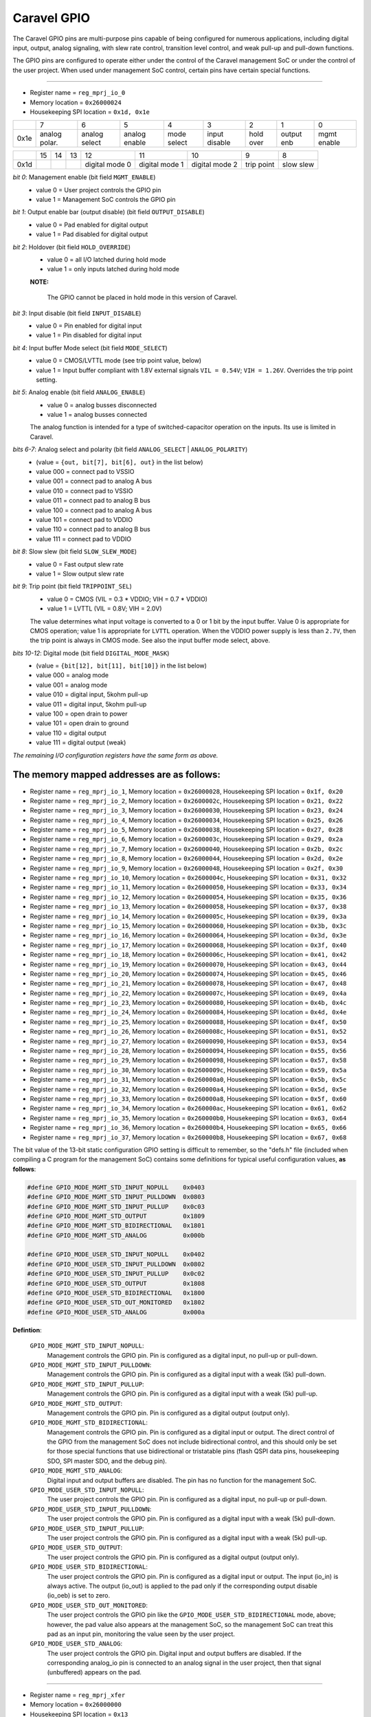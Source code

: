 .. raw:: html

   <!---
   # SPDX-FileCopyrightText: 2020 Efabless Corporation
   #
   # Licensed under the Apache License, Version 2.0 (the "License");
   # you may not use this file except in compliance with the License.
   # You may obtain a copy of the License at
   #
   #      http://www.apache.org/licenses/LICENSE-2.0
   #
   # Unless required by applicable law or agreed to in writing, software
   # distributed under the License is distributed on an "AS IS" BASIS,
   # WITHOUT WARRANTIES OR CONDITIONS OF ANY KIND, either express or implied.
   # See the License for the specific language governing permissions and
   # limitations under the License.
   #
   # SPDX-License-Identifier: Apache-2.0
   -->

=============
Caravel GPIO
=============

The Caravel GPIO pins are multi-purpose pins capable of being configured
for numerous applications, including digital input, output, analog
signaling, with slew rate control, transition level control, and weak
pull-up and pull-down functions.

The GPIO pins are configured to operate either under the control of the
Caravel management SoC or under the control of the user project.  When
used under management SoC control, certain pins have certain special
functions.

--------------------------------------------------------------------------

- Register name = ``reg_mprj_io_0``
- Memory location = ``0x26000024``
- Housekeeping SPI location = ``0x1d, 0x1e`` 

+------+-------+-------+-------+-------+-------+-------+-------+-------+
|      |   7   |   6   |   5   |   4   |   3   |   2   |   1   |   0   |
+------+-------+-------+-------+-------+-------+-------+-------+-------+
| 0x1e |analog |analog |analog | mode  |input  | hold  | output| mgmt  |
|      |polar. |select |enable | select|disable| over  | enb   | enable|
+------+-------+-------+-------+-------+-------+-------+-------+-------+

+------+-------+-------+-------+-------+-------+-------+-------+-------+
|      |  15   |  14   |  13   |  12   |  11   |  10   |   9   |   8   |
+------+-------+-------+-------+-------+-------+-------+-------+-------+
| 0x1d |       |       |       |digital|digital|digital| trip  | slow  |
|      |       |       |       |mode 0 |mode 1 |mode 2 | point | slew  |
+------+-------+-------+-------+-------+-------+-------+-------+-------+

*bit 0*:  Management enable (bit field ``MGMT_ENABLE``)
    - value 0 = User project controls the GPIO pin
    - value 1 = Management SoC controls the GPIO pin

*bit 1*:  Output enable bar (output disable) (bit field ``OUTPUT_DISABLE``)
    - value 0 = Pad enabled for digital output
    - value 1 = Pad disabled for digital output

*bit 2*:  Holdover (bit field ``HOLD_OVERRIDE``)
    - value 0 = all I/O latched during hold mode
    - value 1 = only inputs latched during hold mode
  
    **NOTE:**  
    
        The GPIO cannot be placed in hold mode in this version of Caravel.

*bit 3*:  Input disable (bit field ``INPUT_DISABLE``)
    - value 0 = Pin enabled for digital input
    - value 1 = Pin disabled for digital input

*bit 4*:  Input buffer Mode select (bit field ``MODE_SELECT``)
    - value 0 =  CMOS/LVTTL mode (see trip point value, below)
    - value 1 =  Input buffer compliant with 1.8V external signals ``VIL = 0.54V``; ``VIH = 1.26V``.  Overrides the trip point setting.

*bit 5*:  Analog enable (bit field ``ANALOG_ENABLE``)
    - value 0 =	analog busses disconnected
    - value 1 =	analog busses connected

    The analog function is intended for a type of switched-capacitor operation on the inputs.  Its use is limited in Caravel.

*bits 6-7*:  Analog select and polarity (bit field ``ANALOG_SELECT`` | ``ANALOG_POLARITY``)
    - (value    = ``{out, bit[7], bit[6], out}`` in the list below)
    - value 000 =	connect pad to VSSIO
    - value 001 =	connect pad to analog A bus
    - value 010 =	connect pad to VSSIO
    - value 011 =	connect pad to analog B bus
    - value 100 =	connect pad to analog A bus
    - value 101 =	connect pad to VDDIO
    - value 110 =	connect pad to analog B bus
    - value 111 =	connect pad to VDDIO

*bit 8*:  Slow slew (bit field ``SLOW_SLEW_MODE``)
    - value 0 = Fast output slew rate
    - value 1 = Slow output slew rate

*bit 9*:  Trip point (bit field ``TRIPPOINT_SEL``)
    - value 0 = CMOS (VIL = 0.3 * VDDIO; VIH = 0.7 * VDDIO)
    - value 1 = LVTTL (VIL = 0.8V; VIH = 2.0V)

    The value determines what input voltage is converted to a
    0 or 1 bit by the input buffer.  Value 0 is appropriate
    for CMOS operation;  value 1 is appropriate for ``LVTTL``
    operation.  When the VDDIO power supply is less than ``2.7V``,
    then the trip point is always in CMOS mode.  See also
    the input buffer mode select, above.

*bits 10-12*:  Digital mode (bit field ``DIGITAL_MODE_MASK``)
    - (value = ``{bit[12], bit[11], bit[10]}`` in the list below)
    - value 000 = analog mode 
    - value 001 = analog mode
    - value 010 = digital input, 5kohm pull-up
    - value 011 = digital input, 5kohm pull-up
    - value 100 = open drain to power
    - value 101 = open drain to ground
    - value 110 = digital output
    - value 111 = digital output (weak)

*The remaining I/O configuration registers have the same form as above.*

The memory mapped addresses are as follows:
-------------------------------------------

- Register name = ``reg_mprj_io_1``,  Memory location = ``0x26000028``,  Housekeeping SPI location = ``0x1f, 0x20``

- Register name = ``reg_mprj_io_2``, Memory location = ``0x2600002c``, Housekeeping SPI location = ``0x21, 0x22``

- Register name = ``reg_mprj_io_3``, Memory location = ``0x26000030``, Housekeeping SPI location = ``0x23, 0x24``

- Register name = ``reg_mprj_io_4``, Memory location = ``0x26000034``, Housekeeping SPI location = ``0x25, 0x26``

- Register name = ``reg_mprj_io_5``, Memory location = ``0x26000038``, Housekeeping SPI location = ``0x27, 0x28``

- Register name = ``reg_mprj_io_6``, Memory location = ``0x2600003c``, Housekeeping SPI location = ``0x29, 0x2a``

- Register name = ``reg_mprj_io_7``, Memory location = ``0x26000040``, Housekeeping SPI location = ``0x2b, 0x2c``

- Register name = ``reg_mprj_io_8``, Memory location = ``0x26000044``, Housekeeping SPI location = ``0x2d, 0x2e``

- Register name = ``reg_mprj_io_9``, Memory location = ``0x26000048``, Housekeeping SPI location = ``0x2f, 0x30``

- Register name = ``reg_mprj_io_10``, Memory location = ``0x2600004c``, Housekeeping SPI location = ``0x31, 0x32``

- Register name = ``reg_mprj_io_11``, Memory location = ``0x26000050``, Housekeeping SPI location = ``0x33, 0x34``

- Register name = ``reg_mprj_io_12``, Memory location = ``0x26000054``, Housekeeping SPI location = ``0x35, 0x36``

- Register name = ``reg_mprj_io_13``, Memory location = ``0x26000058``, Housekeeping SPI location = ``0x37, 0x38``

- Register name = ``reg_mprj_io_14``, Memory location = ``0x2600005c``, Housekeeping SPI location = ``0x39, 0x3a``

- Register name = ``reg_mprj_io_15``, Memory location = ``0x26000060``, Housekeeping SPI location = ``0x3b, 0x3c``

- Register name = ``reg_mprj_io_16``, Memory location = ``0x26000064``, Housekeeping SPI location = ``0x3d, 0x3e``

- Register name = ``reg_mprj_io_17``, Memory location = ``0x26000068``, Housekeeping SPI location = ``0x3f, 0x40``

- Register name = ``reg_mprj_io_18``, Memory location = ``0x2600006c``, Housekeeping SPI location = ``0x41, 0x42``

- Register name = ``reg_mprj_io_19``, Memory location = ``0x26000070``, Housekeeping SPI location = ``0x43, 0x44``

- Register name = ``reg_mprj_io_20``, Memory location = ``0x26000074``, Housekeeping SPI location = ``0x45, 0x46``

- Register name = ``reg_mprj_io_21``, Memory location = ``0x26000078``, Housekeeping SPI location = ``0x47, 0x48``

- Register name = ``reg_mprj_io_22``, Memory location = ``0x2600007c``, Housekeeping SPI location = ``0x49, 0x4a``

- Register name = ``reg_mprj_io_23``, Memory location = ``0x26000080``, Housekeeping SPI location = ``0x4b, 0x4c``

- Register name = ``reg_mprj_io_24``, Memory location = ``0x26000084``, Housekeeping SPI location = ``0x4d, 0x4e``

- Register name = ``reg_mprj_io_25``, Memory location = ``0x26000088``, Housekeeping SPI location = ``0x4f, 0x50``

- Register name = ``reg_mprj_io_26``, Memory location = ``0x2600008c``, Housekeeping SPI location = ``0x51, 0x52``

- Register name = ``reg_mprj_io_27``, Memory location = ``0x26000090``, Housekeeping SPI location = ``0x53, 0x54``

- Register name = ``reg_mprj_io_28``, Memory location = ``0x26000094``, Housekeeping SPI location = ``0x55, 0x56``

- Register name = ``reg_mprj_io_29``, Memory location = ``0x26000098``, Housekeeping SPI location = ``0x57, 0x58``

- Register name = ``reg_mprj_io_30``, Memory location = ``0x2600009c``, Housekeeping SPI location = ``0x59, 0x5a``

- Register name = ``reg_mprj_io_31``, Memory location = ``0x260000a0``, Housekeeping SPI location = ``0x5b, 0x5c``

- Register name = ``reg_mprj_io_32``, Memory location = ``0x260000a4``, Housekeeping SPI location = ``0x5d, 0x5e``

- Register name = ``reg_mprj_io_33``, Memory location = ``0x260000a8``, Housekeeping SPI location = ``0x5f, 0x60``

- Register name = ``reg_mprj_io_34``, Memory location = ``0x260000ac``, Housekeeping SPI location = ``0x61, 0x62``

- Register name = ``reg_mprj_io_35``, Memory location = ``0x260000b0``, Housekeeping SPI location = ``0x63, 0x64``

- Register name = ``reg_mprj_io_36``, Memory location = ``0x260000b4``, Housekeeping SPI location = ``0x65, 0x66``

- Register name = ``reg_mprj_io_37``, Memory location = ``0x260000b8``, Housekeeping SPI location = ``0x67, 0x68``

The bit value of the 13-bit static configuration GPIO setting is difficult
to remember, so the "defs.h" file (included when compiling a C program for
the management SoC) contains some definitions for typical useful configuration
values, **as follows**:

.. code:: bash

   #define GPIO_MODE_MGMT_STD_INPUT_NOPULL    0x0403
   #define GPIO_MODE_MGMT_STD_INPUT_PULLDOWN  0x0803
   #define GPIO_MODE_MGMT_STD_INPUT_PULLUP    0x0c03
   #define GPIO_MODE_MGMT_STD_OUTPUT          0x1809
   #define GPIO_MODE_MGMT_STD_BIDIRECTIONAL   0x1801
   #define GPIO_MODE_MGMT_STD_ANALOG          0x000b

   #define GPIO_MODE_USER_STD_INPUT_NOPULL    0x0402
   #define GPIO_MODE_USER_STD_INPUT_PULLDOWN  0x0802
   #define GPIO_MODE_USER_STD_INPUT_PULLUP    0x0c02
   #define GPIO_MODE_USER_STD_OUTPUT          0x1808
   #define GPIO_MODE_USER_STD_BIDIRECTIONAL   0x1800
   #define GPIO_MODE_USER_STD_OUT_MONITORED   0x1802
   #define GPIO_MODE_USER_STD_ANALOG          0x000a

**Defintion**:

    ``GPIO_MODE_MGMT_STD_INPUT_NOPULL``:
        Management controls the GPIO pin.
        Pin is configured as a digital input, no pull-up or pull-down.

    ``GPIO_MODE_MGMT_STD_INPUT_PULLDOWN``:
        Management controls the GPIO pin.
        Pin is configured as a digital input with a weak (5k) pull-down.

    ``GPIO_MODE_MGMT_STD_INPUT_PULLUP``:
        Management controls the GPIO pin.
        Pin is configured as a digital input with a weak (5k) pull-up.

    ``GPIO_MODE_MGMT_STD_OUTPUT``:
        Management controls the GPIO pin.
        Pin is configured as a digital output (output only).

    ``GPIO_MODE_MGMT_STD_BIDIRECTIONAL``:
        Management controls the GPIO pin.
        Pin is configured as a digital input or output.  The direct
        control of the GPIO from the management SoC does not include
        bidirectional control, and this should only be set for those
        special functions that use bidirectional or tristatable pins
        (flash QSPI data pins, housekeeping SDO, SPI master SDO, and
        the debug pin).

    ``GPIO_MODE_MGMT_STD_ANALOG``:
        Digital input and output buffers are disabled.  The pin has no
        function for the management SoC.
        
    ``GPIO_MODE_USER_STD_INPUT_NOPULL``:
        The user project controls the GPIO pin.
        Pin is configured as a digital input, no pull-up or pull-down.

    ``GPIO_MODE_USER_STD_INPUT_PULLDOWN``:
        The user project controls the GPIO pin.
        Pin is configured as a digital input with a weak (5k) pull-down.

    ``GPIO_MODE_USER_STD_INPUT_PULLUP``:
        The user project controls the GPIO pin.
        Pin is configured as a digital input with a weak (5k) pull-up.

    ``GPIO_MODE_USER_STD_OUTPUT``:
        The user project controls the GPIO pin.
        Pin is configured as a digital output (output only).

    ``GPIO_MODE_USER_STD_BIDIRECTIONAL``:
        The user project controls the GPIO pin.
        Pin is configured as a digital input or output.  The input
        (io_in) is always active.  The output (io_out) is applied to
        the pad only if the corresponding output disable (io_oeb) is
        set to zero.

    ``GPIO_MODE_USER_STD_OUT_MONITORED``:
        The user project controls the GPIO pin like
        the ``GPIO_MODE_USER_STD_BIDIRECTIONAL`` mode, above;  however,
        the pad value also appears at the management SoC, so the
        management SoC can treat this pad as an input pin, monitoring
        the value seen by the user project.

    ``GPIO_MODE_USER_STD_ANALOG``:
        The user project controls the GPIO pin.
        Digital input and output buffers are disabled.  If the
        corresponding analog_io pin is connected to an analog signal
        in the user project, then that signal (unbuffered) appears on
        the pad.

--------------------------------------------------------------------------

- Register name = ``reg_mprj_xfer``
- Memory location = ``0x26000000``
- Housekeeping SPI location = ``0x13``

+------+-------+-------+-------+-------+-------+-------+-------+-------+
|      |   7   |   6   |   5   |   4   |   3   |   2   |   1   |   0   |
+------+-------+-------+-------+-------+-------+-------+-------+-------+
| 0x13 |       | data  | data  | clock | load  | resetn| enable| xfer/ |
|      |       |  2    |  1    |       |       |       |       | busy  |
+------+-------+-------+-------+-------+-------+-------+-------+-------+

*bit 0*:  xfer / busy

**On reading this bit:**

- value 0 = The serial transfer is idle
- value 1 = The serial transfer is in progress

**On writing this bit:**

- value 0 = No action (the default state)
- value 1 = Initiate a serial transfer of GPIO configuration data from the housekeeping registers to the GPIOs.

*bit 1*:  Serial bit-bang enable:

- value 0 = Serial transfer is done by the "xfer" bit.
- value 1 = Serial transfer is done by bit banging.

*bit 2*:  Serial bit-bang reset bar:

- value 0 = Reset all GPIO to their default values
- value 1 = No action (the default state)

*(See also the page on setting the default GPIO configuration.)*

*bit 3*:  Serial bit-bang load:

- value 0 = No action (the default state)
- value 1 = Simultaneously copy all GPIO configuration data from the shift register to the GPIOs.

*bit 4*:  Serial bit-bang clock:

- value 0 = No action (the default state)
- value 1 = Advance data in the serial shift registers by 1 bit

*bit 5*:  Serial bit-bang data 1:

value = GPIO configuration for the left side to be shifted on next clock.

*bit 6*:  Serial bit-bang data 2:

value = GPIO configuration for the right side to be shifted on next clock.

The GPIO pins are configured through a serial chain that allows the
static configuration setting of each GPIO to be registered close to the
pad and avoid wiring every configuration bit of every pad back to the
management area.  The configuration held near the pad is a copy of the
configuration held in the memory mapped registers.  The value in the
memory mapped register can be considered a "staging area" value.  The
GPIO function will not update until the values are transferred from the
housekeeping registers to the GPIO pad.  The function that does this is
the "transfer" bit in this register.  The remaining values allow the
serial programming to be done manually by "bit banging".  The bit
bang functions should be considered diagnostic only.

In normal (not bit-bang) mode, the "xfer" bit needs to be set to one to
initiate a transfer of data from the memory mapped registers in the
housekeeping module to the GPIOs.  The "xfer" bit is self-resetting back
to zero.  The value of this bit cannot be read directly.  When reading
back this register, the bit 0 position contains the "busy" state of the
serial transfer.  This allows the control program for the management SoC
to know when the GPIO pins have been properly configured.  The "busy" bit
will be set back to zero after the serial load has occurred.

In "bit-bang" mode, the register is used to directly control the
operation of the serial load instead of the automatic load initiated
by the "xfer" bit.  "bit-bang" mode is considered diagnostic, and should
not need to be used.  For completeness, its operation is described below:

There are two serial shift registers, one on the left side of the chip
running from ``mprj_io[37]`` to ``mprj_io[19]``, and the other on the right side
of the chip running from ``mprj_io[0]`` to ``mprj_io[18]``.  There are 13 bits
per GPIO according to the configuration registers (see above), applied
consecutively and in reverse.  So the first value applied to data 2 is
``mprj_io[18]`` configuration bit 12, and the the last value is ``mprj_io[0]``
configuration bit 0, with ``19 * 13 = 247 bits total``.  After applying each
data bit, toggle the clock.  At the end of 247 clocks, the load bit is
toggled to transfer the data from the shift register to the GPIOs.

General-purpose I/O standard operation:
----------------------------------------

When a GPIO is configured for management control, and the management SoC
is not using that pin for a special function (see special functions,
below), the GPIO pin may be used for bit-wise read and write operations.

The two registers reg_mprj_datal (32 bits) and reg_mprj_datah (6 bits)
together comprise the data registers for direct readback and control of
the GPIO pad values to and from the management SoC.  Unlike the static
configuration setting, these values are connected directly to the GPIOs
and update when written.

Note that the registers reg_mprj_datal and reg_mprj_datah are effectively
write-only.  Reading from these addresses reads the bit value of the GPIO
pad, not the value stored in the register.  There is no method implemented
to read back the value written to these registers.

--------------------------------------------------------------------------

- Register name = reg_mprj_datal
- Memory location = 0x2600000c
- Housekeeping SPI location = 0x6a to 0x6d

+------+-------+-------+-------+-------+-------+-------+-------+-------+
|      |   7   |   6   |   5   |   4   |   3   |   2   |   1   |   0   |
+------+-------+-------+-------+-------+-------+-------+-------+-------+
| 0x6d | gpio  | gpio  | gpio  | gpio  | gpio  | gpio  | gpio  | gpio  |
|      |  7    |  6    |  5    |  4    |  3    |  2    |  1    |  0    |
+------+-------+-------+-------+-------+-------+-------+-------+-------+

+------+-------+-------+-------+-------+-------+-------+-------+-------+
|      |   15  |   14  |   13  |   12  |   11  |   10  |   9   |   8   |
+------+-------+-------+-------+-------+-------+-------+-------+-------+
| 0x6c | gpio  | gpio  | gpio  | gpio  | gpio  | gpio  | gpio  | gpio  |
|      |  15   |  14   |  13   |  12   |  11   |  10   |  9    |  8    |
+------+-------+-------+-------+-------+-------+-------+-------+-------+

+------+-------+-------+-------+-------+-------+-------+-------+-------+
|      |   23  |   22  |   21  |   20  |   19  |   18  |   17  |   16  |
+------+-------+-------+-------+-------+-------+-------+-------+-------+
| 0x6b | gpio  | gpio  | gpio  | gpio  | gpio  | gpio  | gpio  | gpio  |
|      |  23   |  22   |  21   |  20   |  19   |  18   |  17   |  16   |
+------+-------+-------+-------+-------+-------+-------+-------+-------+

+------+-------+-------+-------+-------+-------+-------+-------+-------+
|      |   31  |   30  |   29  |   28  |   27  |   26  |   25  |   24  |
+------+-------+-------+-------+-------+-------+-------+-------+-------+
| 0x6a | gpio  | gpio  | gpio  | gpio  | gpio  | gpio  | gpio  | gpio  |
|      |  31   |  30   |  29   |  28   |  27   |  26   |  25   |  24   |
+------+-------+-------+-------+-------+-------+-------+-------+-------+

--------------------------------------------------------------------------

- Register name = reg_mprj_datah
- Memory location = 0x26000010
- Housekeeping SPI location = 0x69

+------+-------+-------+-------+-------+-------+-------+-------+-------+
|      |   7   |   6   |   5   |   4   |   3   |   2   |   1   |   0   |
+------+-------+-------+-------+-------+-------+-------+-------+-------+
| 0x69 |       |       | gpio  | gpio  | gpio  | gpio  | gpio  | gpio  |
|      |       |       |  37   |  36   |  35   |  34   |  33   |  32   |
+------+-------+-------+-------+-------+-------+-------+-------+-------+

**IMPORTANT NOTE:**  

    When writing to the GPIO data from the housekeeping
    SPI, all writes are done byte-wise.  When writing GPIO data from the
    management SoC, the lower word (GPIO 0 to 31) is written simultaneously,
    and the upper word (GPIO 32 to 37) is written simultaneously.  There is
    no option at this time to update all 38 GPIO outputs at the same time.
    In particular, note that an 8-bit or 16-bit write to the register from
    the management SoC that does not include the upper byte will *not*
    update, but will save the written value to a temporary register that
    will be applied when the upper byte is written.  Therefore it is
    recommended to always make 32-bit writes to the ``reg_mprj_datal`` register
    to avoid unexpected behavior.  8-, 16-, and 32-bit reads on this register
    will work as expected.

GPIO under user project control
---------------------------------------------------

When used by the user project, every GPIO is a simple bidirectional digital
pad.  The GPIO is configured by the serial transfer method above to behave
as required by the user project.  Once configured to user control, the GPIO
can be controlled by three pins:

- io_in[37:0]
- io_out[37:0]
- io_oeb[37:0]

The io_in[..] signals are from the pad to the user project and are always
active unless the pad has been configured with the "input disable" bit set.

The io_out[..] signals are from the user project to the pad.

The io_oeb[..] signals are from the user project to the pad cell.  This
controls the direction of the pad when in bidirectional mode.  When set to
value zero, the pad direction is output and the value of io_out[..] appears
on the pad.  When set to value one, the pad direction is input and the pad
output buffer is disabled.

The exact behavior of these signals depends on the static configuration of
the corresponding GPIO pad.  See the predefined user mode definitions,
above.

Dedicated GPIO functions used by the management SoC
---------------------------------------------------

The housekeeping module defines specific GPIOs to be used for special
functions when those GPIOs are under control of the management SoC.
The dual function for each ``mprj_io`` pad is as follows:

``mprj_io[0]``	Debug*

``mprj_io[1]``	housekeeping SDO

``mprj_io[2]``	housekeeping SDI

``mprj_io[3]``	housekeeping CSB

``mprj_io[4]``	housekeeping SCK

``mprj_io[5]``	UART ser_rx

``mprj_io[6]``	UART ser_tx

``mprj_io[7]``	IRQ 1 source

``mrpj_io[8]``	user flash CSB

``mrpj_io[9]``	user flash SCK

``mrpj_io[10]``	user flash IO0

``mrpj_io[11]``	user flash IO1

``mprj_io[12]``	IRQ 2 source

``mprj_io[13]``	Trap monitor**

``mprj_io[14]``	Core clock monitor

``mprj_io[15]``	User clock monitor

``mprj_io[32]``	SPI master SCK

``mprj_io[33]``	SPI master CSB

``mprj_io[34]``	SPI master SDI

``mprj_io[35]``	SPI master SDO

``mprj_io[36]``	flash IO2*

``mprj_io[37]``	flash IO3*

*The Debug and flash QSPI modes may not be available on all management SoC core types.*

**The trap signal may not be implemented on all management SoC core types, and this pin may be connected to a different signal for monitoring, or none at all.**

The 38 GPIO pins are accessed in the following order of precedence:

1. The user project accesses the GPIO whenever the GPIO configuration
"management enable" bit (bit 0) is set to 0, using the 3-wire
interface ``io_in, io_out, io_oeb``.

2. The management SoC accesses the GPIO with a special function when
the GPIO configuration "management enable" bit (bit 0) is set to
1, and the corresponding special function is enabled (see summary
below for the enable bit for each special function).

3. The management SoC accesses the GPIO with the standard GPIO read/
write data function when the GPIO configuration "management enable"
bit (bit 0) is set to 1, and no special function is enabled.

A summary of each dedicated management core function is provided below:
-----------------------------------------------------------------------

**Debug**:

The debug pin enables the debug function on any management SoC core
that supports a debug mode.  Its use is open-ended and depends on
the specific core, but a typical use case is that applying a "1"
value to this pin (setting to VDDIO) activates the UART and allows
debugging through the UART port.  The debug function is enabled by
the management SoC, and its state is defined by the SoC 
implementation.  The implementation may choose to set the debug
enable signal high always, in which case the GPIO 0 pin cannot be
used by the management SoC for general-purpose I/O (this does not
affect the use of the pin by the user project).

**Housekeeping SPI**:

GPIO pads 1-4 are dedicated to the housekeeping SPI on power-up and
may not be configured otherwise by default.  This allows a 4-pin
diagnostic SPI interface for querying the project ID of the chip and
a number of the internal memory mapped registers, as well as allowing
access to apply a manual interrupt to the CPU, to manually reset the
chip, or to program the SPI flash with the pass-through mode.  On the
demonstration board, these pins are connected directly to the FTDI
chip so that the housekeeping SPI can be read and written from a host
computer through USB.  They may be reconfigured for use by the user
project;  the FTDI can be configured to tristate these pins so that
the user project can use them unconditionally.  Generally speaking,
a user project should use these pins as a "last resort".  When a
user project controls these pads, the "housekeeping disable" bit
should be set to 1.  Likewise, when the management SoC wants to use
these pins for general-purpose I/O, the "housekeeping disable" bit
should be set to 1.  Otherwise the housekeeping SPI pins are always
enabled for the special function.

**UART**:

GPIO pads 5 and 6 can be used by the management SoC as a serial UART.
When the UART enable bit is set in the UART control register, these
pins are used for UART Tx and Rx.  When the UART enable bit is cleared,
these pins are general purpose I/O.  Generally, a user project should
try to keep these pins free for use by the management SoC, since the
UART is the most convenient method for communication between the
management SoC and a host computer.

**SPI master**:

GPIO pads 32 to 35 are the I/O of the SPI master when it is
enabled.

**Flash QSPI**:

For management SoC architectures that support QSPI mode on the
SPI flash controller, the two highest-numbered GPIOs (36 and 37)
will act as data lines IO2 and IO3 when QSPI mode is enabled
on the flash controller.

**Clock monitoring**:

The two primary clocks from the Caravel clock module are the
core clock driving the management SoC, and the user clock, which
is a secondary clock available to the user space that is derived
from the upstream clock but with an independent output divider
(see the page on the digital locked loop).  The core clock can
be copied to GPIO 14, and the secondary clock can be copied to
GPIO 15 for monitoring.  Note that the GPIOs have a bandwidth
limit of 60MHz, and it is possible to run a clock up to about
150MHz.  Frequencies higher than 60MHz will be severely
attenuated, although it should be possible to measure them
with a frequency counter.

**Trap monitoring**:

For management SoC architectures that generate a trap or fault
signal when the CPU fails, the signal can be routed to GPIO 13
for monitoring.

**IRQ source**:

GPIO pads 7 and 12 can be set to be the source for two IRQ lines
into the management SoC.  The specific IRQs used by the management
SoC depends largely on the SoC implementation.

**User flash SPI**:

GPIO pads 8 to 11 can be used with an alternate pass-through
programming mode if connected to an SPI flash with the pin
assignments shown above.  It is recommended that any user project
that has its own SPI flash controller should use these pins, so
that the flash can be programmed directly from a host computer
through the housekeeping SPI interface.  Since the pass-through
mode does not use QSPI mode, only four pins are needed for the
pass-through function.  If the user project's SPI flash controller
supports quad mode, then the additional two data pins can use
any available GPIO.  There is no requirement for the user to
make use of these pins for an SPI flash, but the pass-through
mode is implemented on these pins as a convenience.  To use the
pass-through mode, the following must be done:

1. The GPIO pads 8 to 11 are put under management SoC control with the "management enable" bit.
2. The housekeeping SPI pads 1 to 4 must be under management SoC control.
3. The houskeeping SPI is enabled.
4. The housekeeping SPI is given the command to enter pass-through mode.

In theory, any pins can be set to management control through the
housekeeping SPI and bit-banged, but the dedicated pass-through
mode is much faster and easier to implement since the SPI commands
can be passed straight through a USB connection from a host
computer.

*As noted above*, some of the special functions are enabled per implementation
of the management SoC (``debug``, ``UART``, ``SPI master``, ``flash QSPI``).  For the
register setting that enable these functions, please see the documentation
for the management SoC.  The enables are specified to be placed at the
following locations (but the actual location may be implementation dependent):

.. code:: bash

    UART:	0x20000008  bit 0  = UART enable
    SPI master: 0x24000000  bit 13 = SPI master enable
    QSPI:	0x2d000000  bit 21 = QSPI enable

The remaining special functions are controlled by the housekeeping module,
and **the special function enables are registered as shown below**:

- Register name = ``reg_hkspi_disable``
- Memory location = ``0x26200010``
- Housekeeping SPI location = ``0x1c``

+------+-------+-------+-------+-------+-------+-------+-------+-------+
|      |   7   |   6   |   5   |   4   |   3   |   2   |   1   |   0   |
+------+-------+-------+-------+-------+-------+-------+-------+-------+
| 0x1c |       |       |       |       |       |       |       |house- |
|      |       |       |       |       |       |       |       |keeping|
|      |       |       |       |       |       |       |       |disable|
+------+-------+-------+-------+-------+-------+-------+-------+-------+

*bit 0*:  Housekeeping SPI disable
    - value 0 = Housekeeping SPI is enabled on GPIO pins 1 to 4
    - value 1 = Housekeeping SPI is disabled;  GPIO pins 1 to 4 are general-purpose I/O.

--------------------------------------------------------------------------

- Register name = ``reg_trap_out_dest``, ``reg_clk_out_dest``
- Memory location = ``0x26200004``
- Housekeeping SPI location = ``0x1b``
  
+------+-------+-------+-------+-------+-------+-------+-------+-------+
|      |   7   |   6   |   5   |   4   |   3   |   2   |   1   |   0   |
+------+-------+-------+-------+-------+-------+-------+-------+-------+
| 0x1b |       |       |       |       |       |clk1   |clk2   |trap   |
|      |       |       |       |       |       |monitor|monitor|monitor|
+------+-------+-------+-------+-------+-------+-------+-------+-------+

*bit 0*:  Trap source monitor
    - value = 0: GPIO pin 13 is general-purpose I/O
    - value = 1: GPIO pin 13 outputs the CPU trap state, if available

*bit 1*:  User clock monitor
    - value = 0: GPIO pin 15 is general-purpose I/O
    - value = 1: GPIO pin 15 outputs the user clock.

*bit 2*:  Core clock monitor
    - value = 0: GPIO pin 14 is general-purpose I/O
    - value = 1: GPIO pin 14 outputs the core clock.

--------------------------------------------------------------------------

- Register name = ``reg_irq_source``
- Memory location = ``0x2620000c``
- Housekeeping SPI location = ``0x1c``
  
+------+-------+-------+-------+-------+-------+-------+-------+-------+
|      |   7   |   6   |   5   |   4   |   3   |   2   |   1   |   0   |
+------+-------+-------+-------+-------+-------+-------+-------+-------+
| 0x1b |       |       |       |       |       |       | irq 2 | irq 1 |
|      |       |       |       |       |       |       | source| source|
+------+-------+-------+-------+-------+-------+-------+-------+-------+

bit 0:  IRQ 1 source
    - value = 0: GPIO pin 7 is general-purpose I/O
    - value = 1: GPIO pin 7 is an interrupt to the CPU (the interrupt number is dependent on the management SoC architecture implementation).

bit 1:  IRQ 2 source
    - value = 0: GPIO pin 12 is general-purpose I/O
    - value = 1: GPIO pin 12 is an interrupt to the CPU (the interrupt number is dependent on the management SoC architecture implementation).
